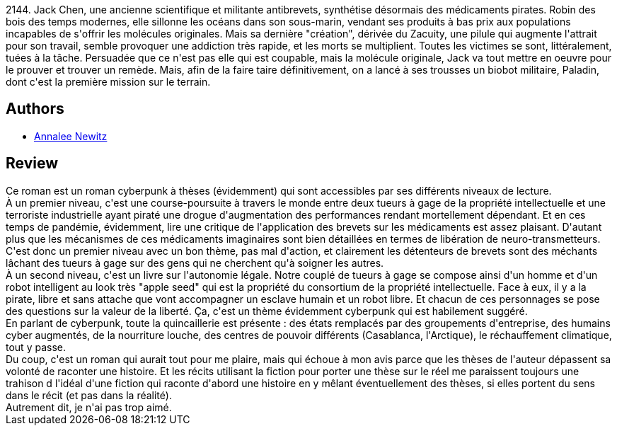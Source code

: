 :jbake-type: post
:jbake-status: published
:jbake-title: Autonomous
:jbake-tags:  cyberpunk, maladie, voyage, écologie, économie,_année_2021,_mois_févr.,_note_2,rayon-imaginaire,read
:jbake-date: 2021-02-12
:jbake-depth: ../../
:jbake-uri: goodreads/books/9782072891175.adoc
:jbake-bigImage: https://i.gr-assets.com/images/S/compressed.photo.goodreads.com/books/1606854923l/56131618._SY160_.jpg
:jbake-smallImage: https://i.gr-assets.com/images/S/compressed.photo.goodreads.com/books/1606854923l/56131618._SY75_.jpg
:jbake-source: https://www.goodreads.com/book/show/56131618
:jbake-style: goodreads goodreads-book

++++
<div class="book-description">
2144. Jack Chen, une ancienne scientifique et militante antibrevets, synthétise désormais des médicaments pirates. Robin des bois des temps modernes, elle sillonne les océans dans son sous-marin, vendant ses produits à bas prix aux populations incapables de s'offrir les molécules originales. Mais sa dernière "création", dérivée du Zacuity, une pilule qui augmente l'attrait pour son travail, semble provoquer une addiction très rapide, et les morts se multiplient. Toutes les victimes se sont, littéralement, tuées à la tâche. Persuadée que ce n'est pas elle qui est coupable, mais la molécule originale, Jack va tout mettre en oeuvre pour le prouver et trouver un remède. Mais, afin de la faire taire définitivement, on a lancé à ses trousses un biobot militaire, Paladin, dont c'est la première mission sur le terrain.
</div>
++++


## Authors
* link:../authors/191888.html[Annalee Newitz]



## Review

++++
Ce roman est un roman cyberpunk à thèses (évidemment) qui sont accessibles par ses différents niveaux de lecture.<br/>À un premier niveau, c'est une course-poursuite à travers le monde entre deux tueurs à gage de la propriété intellectuelle  et une terroriste industrielle ayant piraté une drogue d'augmentation des performances rendant mortellement dépendant. Et en ces temps de pandémie, évidemment, lire une critique de l'application des brevets sur les médicaments est assez plaisant. D'autant plus que les mécanismes de ces médicaments imaginaires sont bien détaillées en termes de libération de neuro-transmetteurs. C'est donc un premier niveau avec un bon thème, pas mal d'action, et clairement les détenteurs de brevets sont des méchants lâchant des tueurs à gage sur des gens qui ne cherchent qu'à soigner les autres.<br/>À un second niveau, c'est un livre sur l'autonomie légale. Notre couplé de tueurs à gage se compose ainsi d'un homme et d'un robot intelligent au look très "apple seed" qui est la propriété du consortium de la propriété intellectuelle. Face à eux, il y a la pirate, libre et sans attache que vont accompagner un esclave humain et un robot libre. Et chacun de ces personnages se pose des questions sur la valeur de la liberté. Ça, c'est un thème évidemment cyberpunk qui est habilement suggéré.<br/>En parlant de cyberpunk, toute la quincaillerie est présente : des états remplacés par des groupements d'entreprise, des humains cyber augmentés, de la nourriture louche, des centres de pouvoir différents (Casablanca, l'Arctique), le réchauffement climatique, tout y passe.<br/>Du coup, c'est un roman qui aurait tout pour me plaire, mais qui échoue à mon avis parce que les thèses de l'auteur dépassent sa volonté de raconter une histoire. Et les récits utilisant la fiction pour porter une thèse sur le réel me paraissent toujours une trahison d l'idéal d'une fiction qui raconte d'abord une histoire en y mêlant éventuellement des thèses, si elles portent du sens dans le récit (et pas dans la réalité).<br/>Autrement dit, je n'ai pas trop aimé.
++++